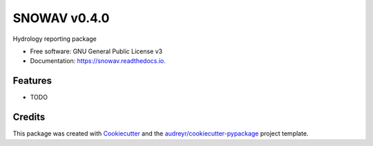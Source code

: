 ======
SNOWAV v0.4.0
======


.. image:: https://img.shields.io/pypi/v/snowav.svg
        :target: https://pypi.python.org/pypi/snowav

.. image:: https://img.shields.io/travis/robertson-mark/snowav.svg
        :target: https://travis-ci.org/robertson-mark/snowav

.. image:: https://readthedocs.org/projects/snowav/badge/?version=latest
        :target: https://snowav.readthedocs.io/en/latest/?badge=latest
        :alt: Documentation Status

.. image:: https://pyup.io/repos/github/robertson-mark/snowav/shield.svg
     :target: https://pyup.io/repos/github/robertson-mark/snowav/
     :alt: Updates


Hydrology reporting package


* Free software: GNU General Public License v3
* Documentation: https://snowav.readthedocs.io.


Features
--------

* TODO

Credits
---------

This package was created with Cookiecutter_ and the `audreyr/cookiecutter-pypackage`_ project template.

.. _Cookiecutter: https://github.com/audreyr/cookiecutter
.. _`audreyr/cookiecutter-pypackage`: https://github.com/audreyr/cookiecutter-pypackage
